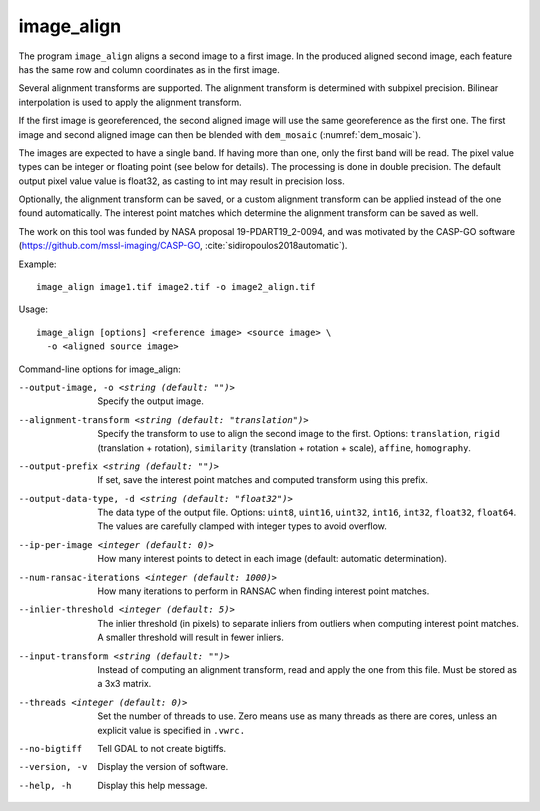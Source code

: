 .. _image_align:

image_align
------------

The program ``image_align`` aligns a second image to a first image. In
the produced aligned second image, each feature has the same row and
column coordinates as in the first image.

Several alignment transforms are supported. The alignment transform is
determined with subpixel precision. Bilinear interpolation is used
to apply the alignment transform.

If the first image is georeferenced, the second aligned image will use
the same georeference as the first one.  The first image and second
aligned image can then be blended with ``dem_mosaic``
(:numref:`dem_mosaic`).

The images are expected to have a single band. If having more than
one, only the first band will be read. The pixel value types can be
integer or floating point (see below for details). The processing is
done in double precision. The default output pixel value value is
float32, as casting to int may result in precision loss.

Optionally, the alignment transform can be saved, or a custom 
alignment transform can be applied instead of the one found
automatically. The interest point matches which determine the
alignment transform can be saved as well.

The work on this tool was funded by NASA proposal 19-PDART19_2-0094,
and was motivated by the CASP-GO software
(https://github.com/mssl-imaging/CASP-GO,
:cite:`sidiropoulos2018automatic`).

Example::

    image_align image1.tif image2.tif -o image2_align.tif

Usage::
  
    image_align [options] <reference image> <source image> \
      -o <aligned source image>

Command-line options for image_align:

--output-image, -o <string (default: "")>
    Specify the output image.

--alignment-transform <string (default: "translation")>
    Specify the transform to use to align the second image to the
    first. Options: ``translation``, ``rigid`` (translation + rotation),
    ``similarity`` (translation + rotation + scale), ``affine``,
    ``homography``.

--output-prefix <string (default: "")>
    If set, save the interest point matches and computed transform
    using this prefix.

--output-data-type, -d <string (default: "float32")>
    The data type of the output file. Options: ``uint8``, ``uint16``,
    ``uint32``, ``int16``, ``int32``, ``float32``, ``float64``. The
    values are carefully clamped with integer types to avoid overflow.

--ip-per-image <integer (default: 0)>
    How many interest points to detect in each image (default: automatic 
    determination).

--num-ransac-iterations <integer (default: 1000)>
    How many iterations to perform in RANSAC when finding interest point 
    matches.

--inlier-threshold <integer (default: 5)>    
    The inlier threshold (in pixels) to separate inliers from outliers when 
    computing interest point matches. A smaller threshold will result in fewer 
    inliers.

--input-transform <string (default: "")>    
    Instead of computing an alignment transform, read and apply the one from 
    this file. Must be stored as a 3x3 matrix.

--threads <integer (default: 0)>
    Set the number of threads to use. Zero means use as many threads
    as there are cores, unless an explicit value is specified in
    ``.vwrc.``

--no-bigtiff
    Tell GDAL to not create bigtiffs.

--version, -v
    Display the version of software.

--help, -h
    Display this help message.
